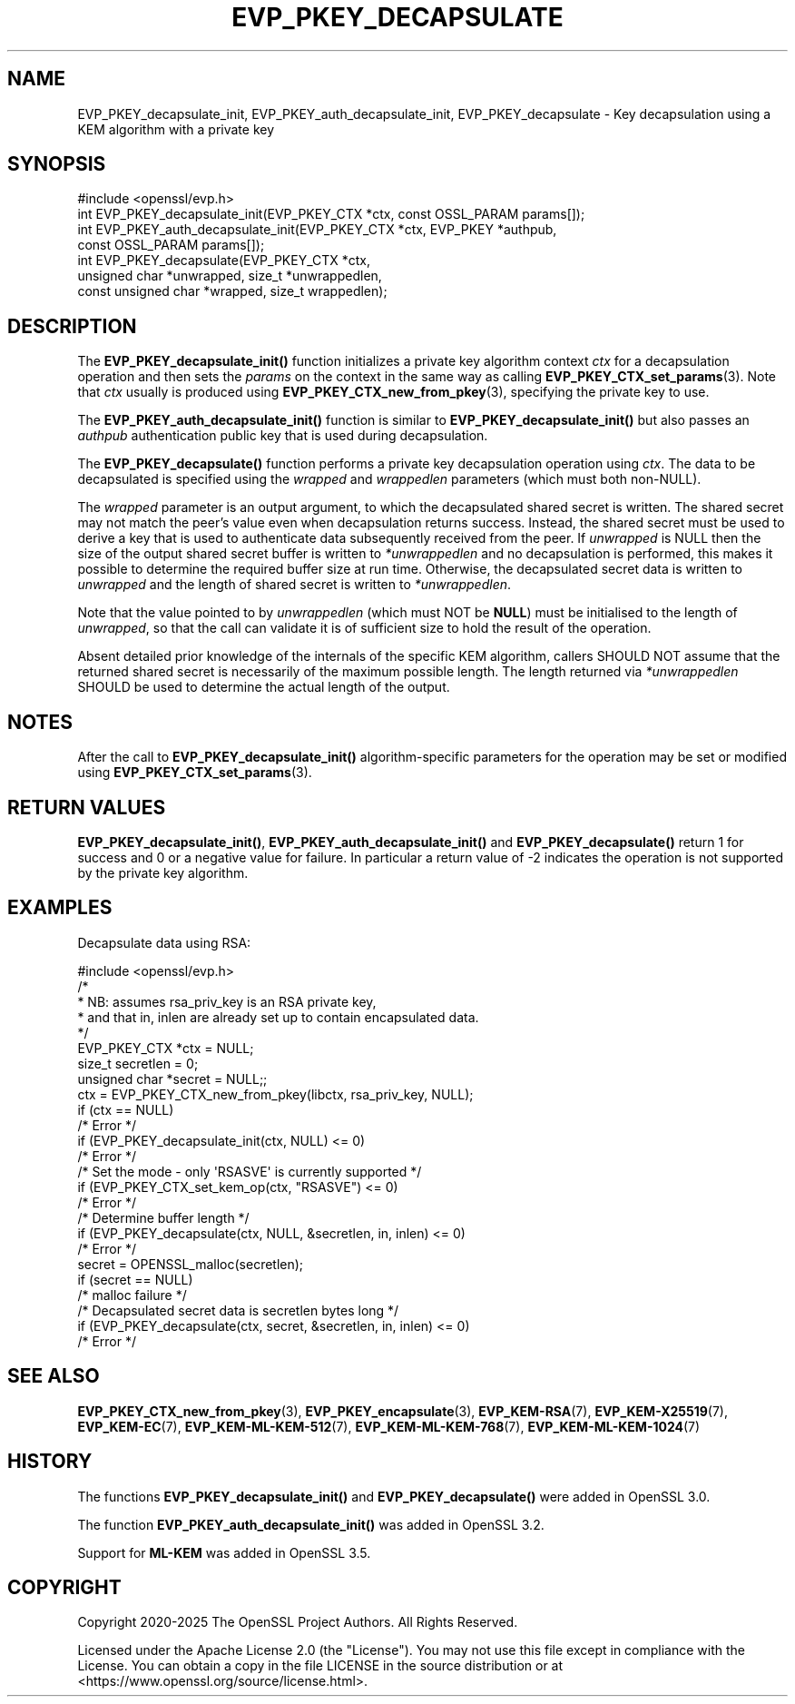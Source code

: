 .\" -*- mode: troff; coding: utf-8 -*-
.\" Automatically generated by Pod::Man 5.0102 (Pod::Simple 3.45)
.\"
.\" Standard preamble:
.\" ========================================================================
.de Sp \" Vertical space (when we can't use .PP)
.if t .sp .5v
.if n .sp
..
.de Vb \" Begin verbatim text
.ft CW
.nf
.ne \\$1
..
.de Ve \" End verbatim text
.ft R
.fi
..
.\" \*(C` and \*(C' are quotes in nroff, nothing in troff, for use with C<>.
.ie n \{\
.    ds C` ""
.    ds C' ""
'br\}
.el\{\
.    ds C`
.    ds C'
'br\}
.\"
.\" Escape single quotes in literal strings from groff's Unicode transform.
.ie \n(.g .ds Aq \(aq
.el       .ds Aq '
.\"
.\" If the F register is >0, we'll generate index entries on stderr for
.\" titles (.TH), headers (.SH), subsections (.SS), items (.Ip), and index
.\" entries marked with X<> in POD.  Of course, you'll have to process the
.\" output yourself in some meaningful fashion.
.\"
.\" Avoid warning from groff about undefined register 'F'.
.de IX
..
.nr rF 0
.if \n(.g .if rF .nr rF 1
.if (\n(rF:(\n(.g==0)) \{\
.    if \nF \{\
.        de IX
.        tm Index:\\$1\t\\n%\t"\\$2"
..
.        if !\nF==2 \{\
.            nr % 0
.            nr F 2
.        \}
.    \}
.\}
.rr rF
.\" ========================================================================
.\"
.IX Title "EVP_PKEY_DECAPSULATE 3ossl"
.TH EVP_PKEY_DECAPSULATE 3ossl 2025-07-01 3.5.1 OpenSSL
.\" For nroff, turn off justification.  Always turn off hyphenation; it makes
.\" way too many mistakes in technical documents.
.if n .ad l
.nh
.SH NAME
EVP_PKEY_decapsulate_init, EVP_PKEY_auth_decapsulate_init, EVP_PKEY_decapsulate
\&\- Key decapsulation using a KEM algorithm with a private key
.SH SYNOPSIS
.IX Header "SYNOPSIS"
.Vb 1
\& #include <openssl/evp.h>
\&
\& int EVP_PKEY_decapsulate_init(EVP_PKEY_CTX *ctx, const OSSL_PARAM params[]);
\& int EVP_PKEY_auth_decapsulate_init(EVP_PKEY_CTX *ctx, EVP_PKEY *authpub,
\&                                   const OSSL_PARAM params[]);
\& int EVP_PKEY_decapsulate(EVP_PKEY_CTX *ctx,
\&                          unsigned char *unwrapped, size_t *unwrappedlen,
\&                          const unsigned char *wrapped, size_t wrappedlen);
.Ve
.SH DESCRIPTION
.IX Header "DESCRIPTION"
The \fBEVP_PKEY_decapsulate_init()\fR function initializes a private key algorithm
context \fIctx\fR for a decapsulation operation and then sets the \fIparams\fR
on the context in the same way as calling \fBEVP_PKEY_CTX_set_params\fR\|(3).
Note that \fIctx\fR usually is produced using \fBEVP_PKEY_CTX_new_from_pkey\fR\|(3),
specifying the private key to use.
.PP
The \fBEVP_PKEY_auth_decapsulate_init()\fR function is similar to
\&\fBEVP_PKEY_decapsulate_init()\fR but also passes an \fIauthpub\fR authentication public
key that is used during decapsulation.
.PP
The \fBEVP_PKEY_decapsulate()\fR function performs a private key decapsulation
operation using \fIctx\fR. The data to be decapsulated is specified using the
\&\fIwrapped\fR and \fIwrappedlen\fR parameters (which must both non-NULL).
.PP
The \fIwrapped\fR parameter is an output argument, to which the decapsulated
shared secret is written.
The shared secret may not match the peer's value even when decapsulation
returns success.
Instead, the shared secret must be used to derive a key that is used to
authenticate data subsequently received from the peer.
If \fIunwrapped\fR is NULL then the size of the output shared secret buffer is
written to \fI*unwrappedlen\fR and no decapsulation is performed, this makes it
possible to determine the required buffer size at run time.  Otherwise, the
decapsulated secret data is written to \fIunwrapped\fR and the length of shared
secret is written to \fI*unwrappedlen\fR.
.PP
Note that the value pointed to by \fIunwrappedlen\fR (which must NOT be \fBNULL\fR)
must be initialised to the length of \fIunwrapped\fR, so that the call can
validate it is of sufficient size to hold the result of the operation.
.PP
Absent detailed prior knowledge of the internals of the specific KEM
algorithm, callers SHOULD NOT assume that the returned shared secret
is necessarily of the maximum possible length.
The length returned via \fI*unwrappedlen\fR SHOULD be used to determine the actual
length of the output.
.SH NOTES
.IX Header "NOTES"
After the call to \fBEVP_PKEY_decapsulate_init()\fR algorithm-specific parameters
for the operation may be set or modified using \fBEVP_PKEY_CTX_set_params\fR\|(3).
.SH "RETURN VALUES"
.IX Header "RETURN VALUES"
\&\fBEVP_PKEY_decapsulate_init()\fR, \fBEVP_PKEY_auth_decapsulate_init()\fR and
\&\fBEVP_PKEY_decapsulate()\fR return 1 for success and 0 or a negative value for
failure. In particular a return value of \-2 indicates the operation is not
supported by the private key algorithm.
.SH EXAMPLES
.IX Header "EXAMPLES"
Decapsulate data using RSA:
.PP
.Vb 1
\& #include <openssl/evp.h>
\&
\& /*
\&  * NB: assumes rsa_priv_key is an RSA private key,
\&  * and that in, inlen are already set up to contain encapsulated data.
\&  */
\&
\& EVP_PKEY_CTX *ctx = NULL;
\& size_t secretlen = 0;
\& unsigned char *secret = NULL;;
\&
\& ctx = EVP_PKEY_CTX_new_from_pkey(libctx, rsa_priv_key, NULL);
\& if (ctx == NULL)
\&     /* Error */
\& if (EVP_PKEY_decapsulate_init(ctx, NULL) <= 0)
\&     /* Error */
\&
\& /* Set the mode \- only \*(AqRSASVE\*(Aq is currently supported */
\& if (EVP_PKEY_CTX_set_kem_op(ctx, "RSASVE") <= 0)
\&     /* Error */
\&
\& /* Determine buffer length */
\& if (EVP_PKEY_decapsulate(ctx, NULL, &secretlen, in, inlen) <= 0)
\&     /* Error */
\&
\& secret = OPENSSL_malloc(secretlen);
\& if (secret == NULL)
\&     /* malloc failure */
\&
\& /* Decapsulated secret data is secretlen bytes long */
\& if (EVP_PKEY_decapsulate(ctx, secret, &secretlen, in, inlen) <= 0)
\&     /* Error */
.Ve
.SH "SEE ALSO"
.IX Header "SEE ALSO"
\&\fBEVP_PKEY_CTX_new_from_pkey\fR\|(3),
\&\fBEVP_PKEY_encapsulate\fR\|(3),
\&\fBEVP_KEM\-RSA\fR\|(7),
\&\fBEVP_KEM\-X25519\fR\|(7),
\&\fBEVP_KEM\-EC\fR\|(7),
\&\fBEVP_KEM\-ML\-KEM\-512\fR\|(7),
\&\fBEVP_KEM\-ML\-KEM\-768\fR\|(7),
\&\fBEVP_KEM\-ML\-KEM\-1024\fR\|(7)
.SH HISTORY
.IX Header "HISTORY"
The functions \fBEVP_PKEY_decapsulate_init()\fR and \fBEVP_PKEY_decapsulate()\fR were added
in OpenSSL 3.0.
.PP
The function \fBEVP_PKEY_auth_decapsulate_init()\fR was added in OpenSSL 3.2.
.PP
Support for \fBML-KEM\fR was added in OpenSSL 3.5.
.SH COPYRIGHT
.IX Header "COPYRIGHT"
Copyright 2020\-2025 The OpenSSL Project Authors. All Rights Reserved.
.PP
Licensed under the Apache License 2.0 (the "License").  You may not use
this file except in compliance with the License.  You can obtain a copy
in the file LICENSE in the source distribution or at
<https://www.openssl.org/source/license.html>.

